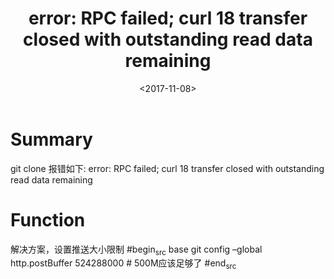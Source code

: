 #+TITLE: error: RPC failed; curl 18 transfer closed with outstanding read data remaining
#+DATE: <2017-11-08>
#+TAGS: git,mac,error
#+LAYOUT: post
#+CATEGORIES: live

*  Summary
  git clone 报错如下: 
 error: RPC failed; curl 18 transfer closed with outstanding read data remaining
 

* Function
解决方案，设置推送大小限制
#begin_src base
git  config --global http.postBuffer 524288000  # 500M应该足够了
#end_src
